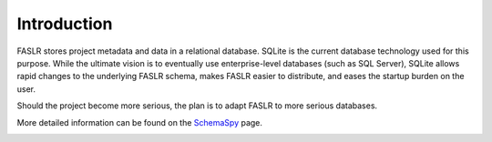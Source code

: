 Introduction
================

FASLR stores project metadata and data in a relational database. SQLite is the current database technology used for this purpose. While the ultimate vision is to eventually use enterprise-level databases (such as SQL Server), SQLite allows rapid changes to the underlying FASLR schema, makes FASLR easier to distribute, and eases the startup burden on the user.

Should the project become more serious, the plan is to adapt FASLR to more serious databases.

More detailed information can be found on the `SchemaSpy <https://faslr.com/db/>`_ page.

.. image:: https://faslr.com/media/schema.png
